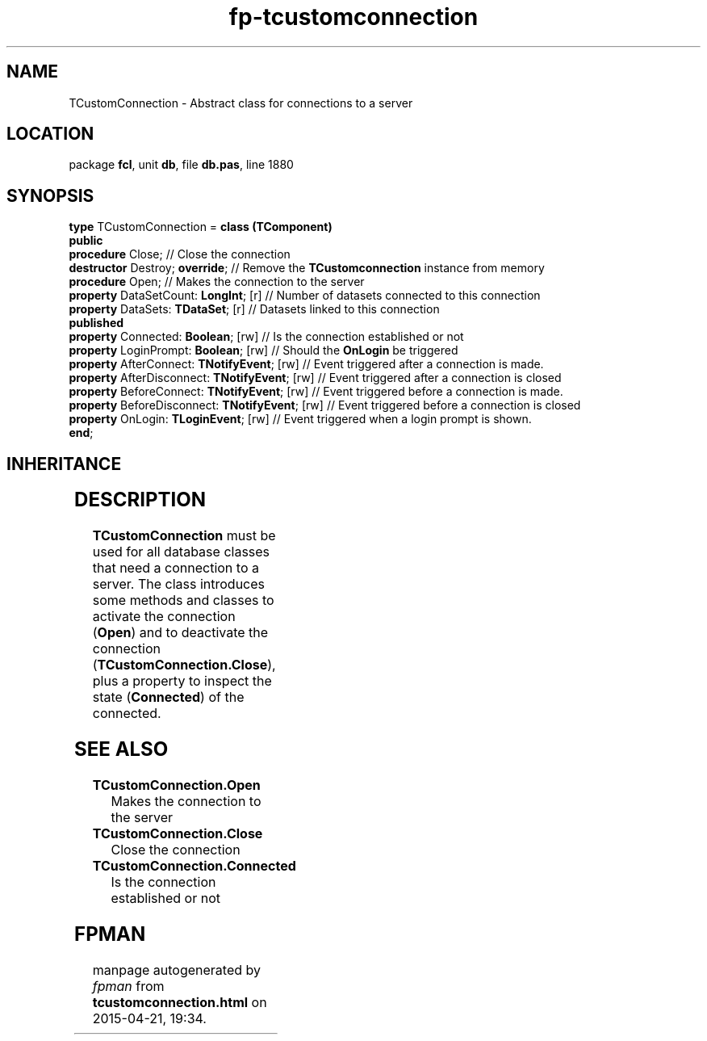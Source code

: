 .\" file autogenerated by fpman
.TH "fp-tcustomconnection" 3 "2014-03-14" "fpman" "Free Pascal Programmer's Manual"
.SH NAME
TCustomConnection - Abstract class for connections to a server
.SH LOCATION
package \fBfcl\fR, unit \fBdb\fR, file \fBdb.pas\fR, line 1880
.SH SYNOPSIS
\fBtype\fR TCustomConnection = \fBclass (TComponent)\fR
.br
\fBpublic\fR
  \fBprocedure\fR Close;                              // Close the connection
  \fBdestructor\fR Destroy; \fBoverride\fR;                 // Remove the \fBTCustomconnection\fR instance from memory
  \fBprocedure\fR Open;                               // Makes the connection to the server
  \fBproperty\fR DataSetCount: \fBLongInt\fR; [r]           // Number of datasets connected to this connection
  \fBproperty\fR DataSets: \fBTDataSet\fR; [r]              // Datasets linked to this connection
.br
\fBpublished\fR
  \fBproperty\fR Connected: \fBBoolean\fR; [rw]             // Is the connection established or not
  \fBproperty\fR LoginPrompt: \fBBoolean\fR; [rw]           // Should the \fBOnLogin\fR be triggered
  \fBproperty\fR AfterConnect: \fBTNotifyEvent\fR; [rw]     // Event triggered after a connection is made.
  \fBproperty\fR AfterDisconnect: \fBTNotifyEvent\fR; [rw]  // Event triggered after a connection is closed
  \fBproperty\fR BeforeConnect: \fBTNotifyEvent\fR; [rw]    // Event triggered before a connection is made.
  \fBproperty\fR BeforeDisconnect: \fBTNotifyEvent\fR; [rw] // Event triggered before a connection is closed
  \fBproperty\fR OnLogin: \fBTLoginEvent\fR; [rw]           // Event triggered when a login prompt is shown.
.br
\fBend\fR;
.SH INHERITANCE
.TS
l l
l l
l l
l l.
\fBTCustomConnection\fR	Abstract class for connections to a server
\fBTComponent\fR, \fBIUnknown\fR, \fBIInterfaceComponentReference\fR	
\fBTPersistent\fR, \fBIFPObserved\fR	
\fBTObject\fR	
.TE
.SH DESCRIPTION
\fBTCustomConnection\fR must be used for all database classes that need a connection to a server. The class introduces some methods and classes to activate the connection (\fBOpen\fR) and to deactivate the connection (\fBTCustomConnection.Close\fR), plus a property to inspect the state (\fBConnected\fR) of the connected.


.SH SEE ALSO
.TP
.B TCustomConnection.Open
Makes the connection to the server
.TP
.B TCustomConnection.Close
Close the connection
.TP
.B TCustomConnection.Connected
Is the connection established or not

.SH FPMAN
manpage autogenerated by \fIfpman\fR from \fBtcustomconnection.html\fR on 2015-04-21, 19:34.

